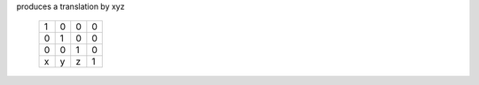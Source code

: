 produces a translation by xyz

 +---+---+---+---+
 + 1 | 0 | 0 | 0 |
 +---+---+---+---+
 + 0 | 1 | 0 | 0 |
 +---+---+---+---+
 + 0 | 0 | 1 | 0 |
 +---+---+---+---+
 + x | y | z | 1 |
 +---+---+---+---+

